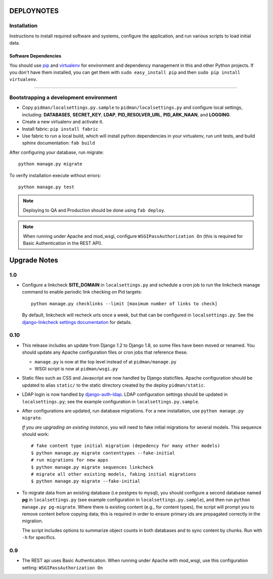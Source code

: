 .. _DEPLOYNOTES:

DEPLOYNOTES
===========

Installation
------------

Instructions to install required software and systems, configure the application,
and run various scripts to load initial data.

Software Dependencies
~~~~~~~~~~~~~~~~~~~~~

You should use `pip <http://pip.openplans.org/>`_ and `virtualenv
<http://virtualenv.openplans.org/>`_ for environment and dependency
management in this and other Python projects. If you don't have them
installed, you can get them with ``sudo easy_install pip`` and then
``sudo pip install virtualenv``.

------

Bootstrapping a development environment
---------------------------------------

* Copy ``pidman/localsettings.py.sample`` to ``pidman/localsettings.py``
  and configure local settings, including: **DATABASES**,  **SECRET_KEY**,
  **LDAP**, **PID_RESOLVER_URL**, **PID_ARK_NAAN**, and **LOGGING**.
* Create a new virtualenv and activate it.
* Install fabric: ``pip install fabric``
* Use fabric to run a local build, which will install python dependencies in
  your virtualenv, run unit tests, and build sphinx documentation: ``fab build``

After configuring your database, run migrate::

    python manage.py migrate

To verify installation execute without errors::

    python manage.py test

.. NOTE::

    Deploying to QA and Production should be done using ``fab deploy``.

.. NOTE::

    When running under Apache and mod_wsgi, configure
    ``WSGIPassAuthorization On`` (this is required for Basic
    Authentication in the REST API).


Upgrade Notes
=============

1.0
----

* Configure a linkcheck **SITE_DOMAIN** in ``localsettings.py`` and
  schedule a cron job to run the linkcheck manage command to enable
  periodic link checking on Pid targets::

      python manage.py checklinks --limit [maximum number of links to check]

  By default, linkcheck will recheck urls once a week, but that can be
  configured in ``localsettings.py``.  See the
  `django-linkcheck settings documentation <https://github.com/DjangoAdminHackers/django-linkcheck#settings>`_ for details.


0.10
----

* This release includes an update from Django 1.2 to Django 1.8, so some
  files have been moved or renamed.  You should update any Apache
  configuration files or cron jobs that reference these.

  * ``manage.py`` is now at the top level instead of at ``pidman/manage.py``
  * WSGI script is now at ``pidman/wsgi.py``

* Static files such as CSS and Javascript are now handled by Django
  staticfiles.  Apache configuration should be updated to alias
  ``static/`` to the static directory created by the deploy ``pidman/static``.

* LDAP login is now handled by
  `django-auth-ldap <https://pythonhosted.org/django-auth-ldap/>`_.  LDAP
  configuration settings should be updated in ``localsettings.py``;
  see the example configuration in ``localsettings.py.sample``.

* After configurations are updated, run database migrations.  For a
  new installation, use ``python manage.py migrate``.

  *If you are upgrading an existing instance*, you will need to fake
  initial migrations for several models.  This sequence should work::

    # fake content type initial migration (depedency for many other models)
    $ python manage.py migrate contenttypes --fake-initial
    # run migrations for new apps
    $ python manage.py migrate sequences linkcheck
    # migrate all other existing models, faking initial migrations
    $ python manage.py migrate --fake-initial

* To migrate data from an existing database (i.e postgres to mysql), you
  should configure a second database named **pg** in ``localsettings.py``
  (see example configuration in ``localsettings.py.sample``), and then
  run ``python manage.py pg-migrate``.  Where there is existing content
  (e.g., for content types), the script will prompt you to remove content
  before copying data; this is required in order to ensure
  primary ids are propagated correctly in the migration.

  The script includes options to summarize object counts in both databases
  and to sync content by chunks.  Run with ``-h`` for specifics.

0.9
---

* The REST api uses Basic Authentication.  When running under Apache
  with mod_wsgi, use this configuration setting: ``WSGIPassAuthorization On``


